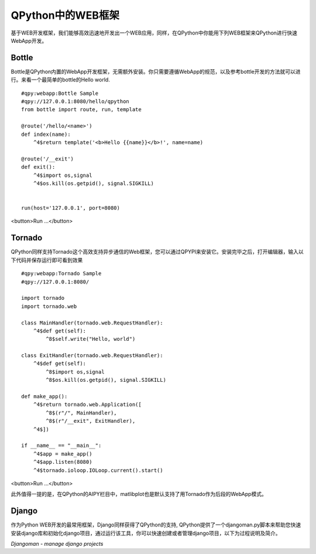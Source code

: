 QPython中的WEB框架
==========================
基于WEB开发框架，我们能够高效迅速地开发出一个WEB应用，同样，在QPython中你能用下列WEB框架来QPython进行快速WebApp开发。

Bottle
----------
Bottle是QPython内置的WebApp开发框架，无需额外安装。你只需要遵循WebApp的规范，以及参考bottle开发的方法就可以进行。来看一个最简单的bottle的Hello world.


::

    #qpy:webapp:Bottle Sample
    #qpy://127.0.0.1:8080/hello/qpython
    from bottle import route, run, template

    @route('/hello/<name>')
    def index(name):
        ^4$return template('<b>Hello {{name}}</b>!', name=name)

    @route('/__exit')
    def exit():
        ^4$import os,signal
        ^4$os.kill(os.getpid(), signal.SIGKILL)


    run(host='127.0.0.1', port=8080)

<button>Run ...</button>


Tornado
----------
QPython同样支持Tornado这个高效支持异步通信的Web框架，您可以通过QPYPI来安装它。安装完毕之后，打开编辑器，输入以下代码并保存运行即可看到效果

::

    #qpy:webapp:Tornado Sample
    #qpy://127.0.0.1:8080/

    import tornado
    import tornado.web

    class MainHandler(tornado.web.RequestHandler):
        ^4$def get(self):
            ^8$self.write("Hello, world")

    class ExitHandler(tornado.web.RequestHandler):
        ^4$def get(self):
            ^8$import os,signal
            ^8$os.kill(os.getpid(), signal.SIGKILL)

    def make_app():
        ^4$return tornado.web.Application([
            ^8$(r"/", MainHandler),
            ^8$(r"/__exit", ExitHandler),
        ^4$])

    if __name__ == "__main__":
        ^4$app = make_app()
        ^4$app.listen(8080)
        ^4$tornado.ioloop.IOLoop.current().start()

<button>Run ...</button>

此外值得一提的是，在QPython的AIPY栏目中，matlibplot也是默认支持了用Tornado作为后段的WebApp模式。

Django
----------
作为Python WEB开发的最常用框架，Django同样获得了QPython的支持, QPython提供了一个djangoman.py脚本来帮助您快速安装django库和初始化django项目，通过运行该工具，你可以快速创建或者管理django项目，以下为过程说明及简介。

.. image:: http://edu.qpython.org/static/djangoman.png
    :alt: djangoman.py

*Djangoman - manage django projects*
